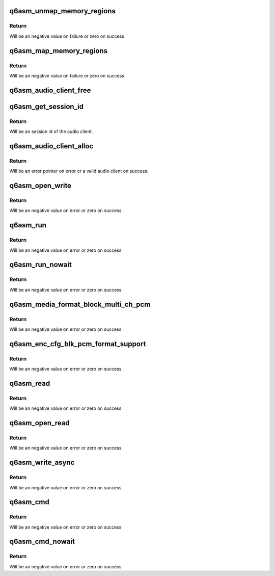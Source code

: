 .. -*- coding: utf-8; mode: rst -*-
.. src-file: sound/soc/qcom/qdsp6/q6asm.c

.. _`q6asm_unmap_memory_regions`:

q6asm_unmap_memory_regions
==========================

.. c:function:: int q6asm_unmap_memory_regions(unsigned int dir, struct audio_client *ac)

    unmap memory regions in the dsp.

    :param dir:
        direction of audio stream
    :type dir: unsigned int

    :param ac:
        audio client instanace
    :type ac: struct audio_client \*

.. _`q6asm_unmap_memory_regions.return`:

Return
------

Will be an negative value on failure or zero on success

.. _`q6asm_map_memory_regions`:

q6asm_map_memory_regions
========================

.. c:function:: int q6asm_map_memory_regions(unsigned int dir, struct audio_client *ac, phys_addr_t phys, size_t period_sz, unsigned int periods)

    map memory regions in the dsp.

    :param dir:
        direction of audio stream
    :type dir: unsigned int

    :param ac:
        audio client instanace
    :type ac: struct audio_client \*

    :param phys:
        physcial address that needs mapping.
    :type phys: phys_addr_t

    :param period_sz:
        audio period size
    :type period_sz: size_t

    :param periods:
        number of periods
    :type periods: unsigned int

.. _`q6asm_map_memory_regions.return`:

Return
------

Will be an negative value on failure or zero on success

.. _`q6asm_audio_client_free`:

q6asm_audio_client_free
=======================

.. c:function:: void q6asm_audio_client_free(struct audio_client *ac)

    Freee allocated audio client

    :param ac:
        audio client to free
    :type ac: struct audio_client \*

.. _`q6asm_get_session_id`:

q6asm_get_session_id
====================

.. c:function:: int q6asm_get_session_id(struct audio_client *c)

    get session id for audio client

    :param c:
        audio client pointer
    :type c: struct audio_client \*

.. _`q6asm_get_session_id.return`:

Return
------

Will be an session id of the audio client.

.. _`q6asm_audio_client_alloc`:

q6asm_audio_client_alloc
========================

.. c:function:: struct audio_client *q6asm_audio_client_alloc(struct device *dev, q6asm_cb cb, void *priv, int stream_id, int perf_mode)

    Allocate a new audio client

    :param dev:
        Pointer to asm child device.
    :type dev: struct device \*

    :param cb:
        event callback.
    :type cb: q6asm_cb

    :param priv:
        private data associated with this client.
    :type priv: void \*

    :param stream_id:
        stream id
    :type stream_id: int

    :param perf_mode:
        performace mode for this client
    :type perf_mode: int

.. _`q6asm_audio_client_alloc.return`:

Return
------

Will be an error pointer on error or a valid audio client
on success.

.. _`q6asm_open_write`:

q6asm_open_write
================

.. c:function:: int q6asm_open_write(struct audio_client *ac, uint32_t format, uint16_t bits_per_sample)

    Open audio client for writing

    :param ac:
        audio client pointer
    :type ac: struct audio_client \*

    :param format:
        audio sample format
    :type format: uint32_t

    :param bits_per_sample:
        bits per sample
    :type bits_per_sample: uint16_t

.. _`q6asm_open_write.return`:

Return
------

Will be an negative value on error or zero on success

.. _`q6asm_run`:

q6asm_run
=========

.. c:function:: int q6asm_run(struct audio_client *ac, uint32_t flags, uint32_t msw_ts, uint32_t lsw_ts)

    start the audio client

    :param ac:
        audio client pointer
    :type ac: struct audio_client \*

    :param flags:
        flags associated with write
    :type flags: uint32_t

    :param msw_ts:
        timestamp msw
    :type msw_ts: uint32_t

    :param lsw_ts:
        timestamp lsw
    :type lsw_ts: uint32_t

.. _`q6asm_run.return`:

Return
------

Will be an negative value on error or zero on success

.. _`q6asm_run_nowait`:

q6asm_run_nowait
================

.. c:function:: int q6asm_run_nowait(struct audio_client *ac, uint32_t flags, uint32_t msw_ts, uint32_t lsw_ts)

    start the audio client withou blocking

    :param ac:
        audio client pointer
    :type ac: struct audio_client \*

    :param flags:
        flags associated with write
    :type flags: uint32_t

    :param msw_ts:
        timestamp msw
    :type msw_ts: uint32_t

    :param lsw_ts:
        timestamp lsw
    :type lsw_ts: uint32_t

.. _`q6asm_run_nowait.return`:

Return
------

Will be an negative value on error or zero on success

.. _`q6asm_media_format_block_multi_ch_pcm`:

q6asm_media_format_block_multi_ch_pcm
=====================================

.. c:function:: int q6asm_media_format_block_multi_ch_pcm(struct audio_client *ac, uint32_t rate, uint32_t channels, u8 channel_map, uint16_t bits_per_sample)

    setup pcm configuration

    :param ac:
        audio client pointer
    :type ac: struct audio_client \*

    :param rate:
        audio sample rate
    :type rate: uint32_t

    :param channels:
        number of audio channels.
    :type channels: uint32_t

    :param channel_map:
        channel map pointer
    :type channel_map: u8

    :param bits_per_sample:
        bits per sample
    :type bits_per_sample: uint16_t

.. _`q6asm_media_format_block_multi_ch_pcm.return`:

Return
------

Will be an negative value on error or zero on success

.. _`q6asm_enc_cfg_blk_pcm_format_support`:

q6asm_enc_cfg_blk_pcm_format_support
====================================

.. c:function:: int q6asm_enc_cfg_blk_pcm_format_support(struct audio_client *ac, uint32_t rate, uint32_t channels, uint16_t bits_per_sample)

    setup pcm configuration for capture

    :param ac:
        audio client pointer
    :type ac: struct audio_client \*

    :param rate:
        audio sample rate
    :type rate: uint32_t

    :param channels:
        number of audio channels.
    :type channels: uint32_t

    :param bits_per_sample:
        bits per sample
    :type bits_per_sample: uint16_t

.. _`q6asm_enc_cfg_blk_pcm_format_support.return`:

Return
------

Will be an negative value on error or zero on success

.. _`q6asm_read`:

q6asm_read
==========

.. c:function:: int q6asm_read(struct audio_client *ac)

    read data of period size from audio client

    :param ac:
        audio client pointer
    :type ac: struct audio_client \*

.. _`q6asm_read.return`:

Return
------

Will be an negative value on error or zero on success

.. _`q6asm_open_read`:

q6asm_open_read
===============

.. c:function:: int q6asm_open_read(struct audio_client *ac, uint32_t format, uint16_t bits_per_sample)

    Open audio client for reading

    :param ac:
        audio client pointer
    :type ac: struct audio_client \*

    :param format:
        audio sample format
    :type format: uint32_t

    :param bits_per_sample:
        bits per sample
    :type bits_per_sample: uint16_t

.. _`q6asm_open_read.return`:

Return
------

Will be an negative value on error or zero on success

.. _`q6asm_write_async`:

q6asm_write_async
=================

.. c:function:: int q6asm_write_async(struct audio_client *ac, uint32_t len, uint32_t msw_ts, uint32_t lsw_ts, uint32_t wflags)

    non blocking write

    :param ac:
        audio client pointer
    :type ac: struct audio_client \*

    :param len:
        lenght in bytes
    :type len: uint32_t

    :param msw_ts:
        timestamp msw
    :type msw_ts: uint32_t

    :param lsw_ts:
        timestamp lsw
    :type lsw_ts: uint32_t

    :param wflags:
        flags associated with write
    :type wflags: uint32_t

.. _`q6asm_write_async.return`:

Return
------

Will be an negative value on error or zero on success

.. _`q6asm_cmd`:

q6asm_cmd
=========

.. c:function:: int q6asm_cmd(struct audio_client *ac, int cmd)

    run cmd on audio client

    :param ac:
        audio client pointer
    :type ac: struct audio_client \*

    :param cmd:
        command to run on audio client.
    :type cmd: int

.. _`q6asm_cmd.return`:

Return
------

Will be an negative value on error or zero on success

.. _`q6asm_cmd_nowait`:

q6asm_cmd_nowait
================

.. c:function:: int q6asm_cmd_nowait(struct audio_client *ac, int cmd)

    non blocking, run cmd on audio client

    :param ac:
        audio client pointer
    :type ac: struct audio_client \*

    :param cmd:
        command to run on audio client.
    :type cmd: int

.. _`q6asm_cmd_nowait.return`:

Return
------

Will be an negative value on error or zero on success

.. This file was automatic generated / don't edit.

